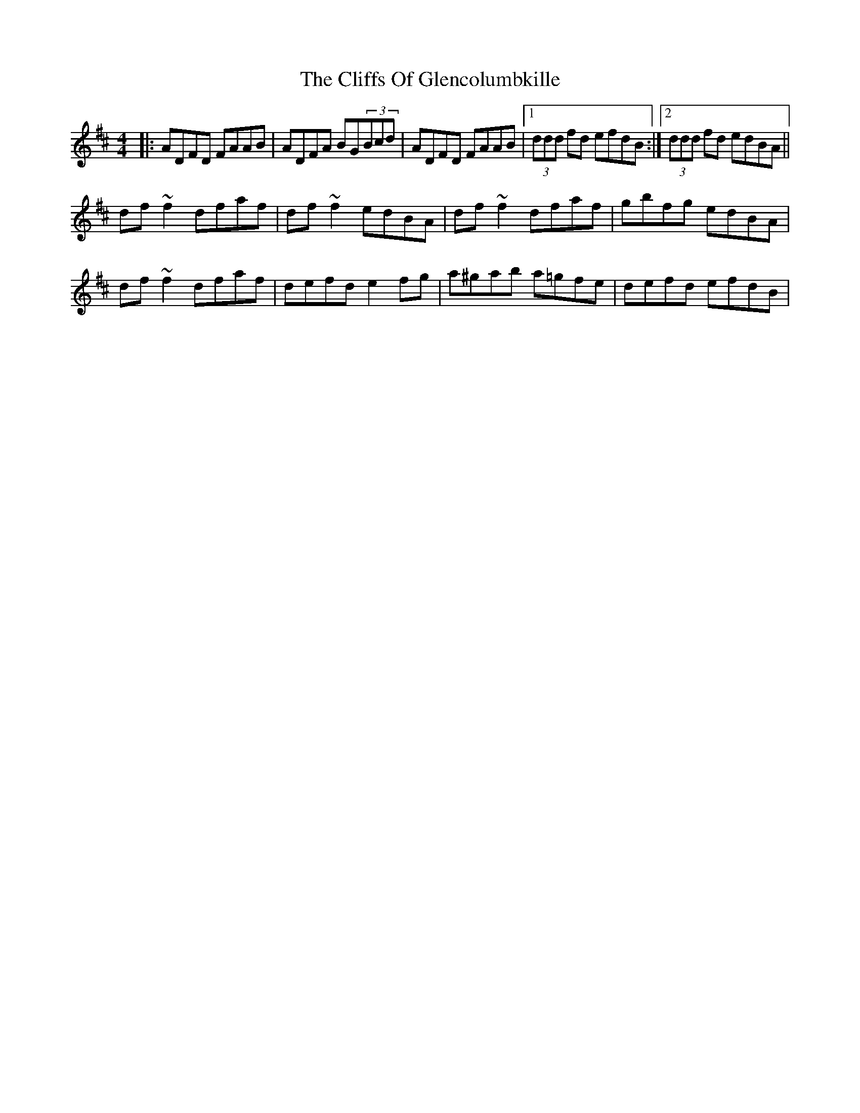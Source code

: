 X: 7337
T: Cliffs Of Glencolumbkille, The
R: reel
M: 4/4
K: Dmajor
|:ADFD FAAB|ADFA BG(3Bcd|ADFD FAAB|1 (3ddd fd efdB:|2 (3ddd fd edBA||
df~f2 dfaf|df~f2 edBA|df~f2 dfaf|gbfg edBA|
df~f2 dfaf|defd e2fg|a^gab a=gfe|defd efdB|


